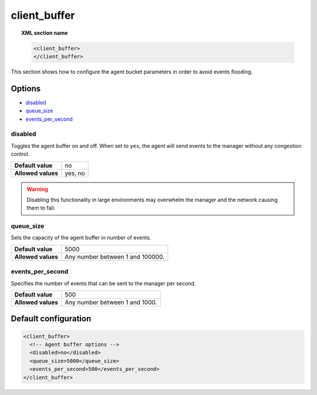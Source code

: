 .. Copyright (C) 2022 Wazuh, Inc.

.. _reference_client_buffer:

client_buffer
=============

.. topic:: XML section name

	.. code-block:: xml

		<client_buffer>
		</client_buffer>

This section shows how to configure the agent bucket parameters in order to avoid events flooding.

Options
-------

- `disabled`_
- `queue_size`_
- `events_per_second`_

disabled
^^^^^^^^

Toggles the agent buffer on and off. When set to ``yes``, the agent will send events to the manager without any congestion control.

+--------------------+---------------------+
| **Default value**  | no                  |
+--------------------+---------------------+
| **Allowed values** | yes, no             |
+--------------------+---------------------+

.. warning::
	Disabling this functionality in large environments may overwhelm the manager and the network causing them to fail.

queue_size
^^^^^^^^^^

Sets the capacity of the agent buffer in number of events.

+--------------------+----------------------------------+
| **Default value**  | 5000                             |
+--------------------+----------------------------------+
| **Allowed values** | Any number between 1 and 100000. |
+--------------------+----------------------------------+

events_per_second
^^^^^^^^^^^^^^^^^

Specifies the number of events that can be sent to the manager per second.

+--------------------+----------------------------------+
| **Default value**  | 500                              |
+--------------------+----------------------------------+
| **Allowed values** | Any number between 1 and 1000.   |
+--------------------+----------------------------------+

Default configuration
---------------------

.. code-block:: xml

    <client_buffer>
      <!-- Agent buffer options -->
      <disabled>no</disabled>
      <queue_size>5000</queue_size>
      <events_per_second>500</events_per_second>
    </client_buffer>
